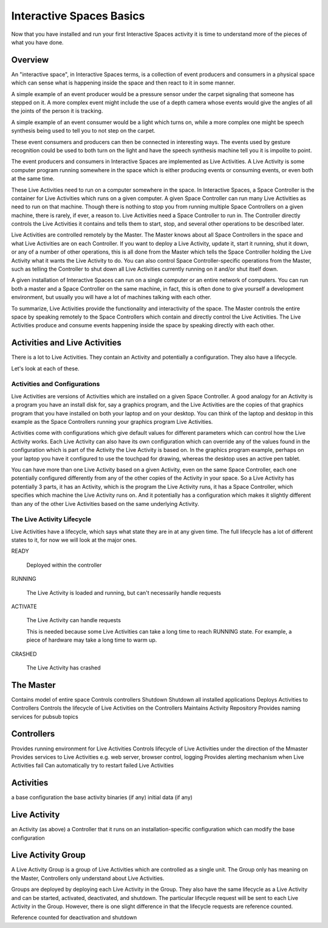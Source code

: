 Interactive Spaces Basics
*************************

Now that you have installed and run your first Interactive Spaces activity it is time to 
understand more of the pieces of what you have done.

Overview
========

An "interactive space", in Interactive Spaces terms, is a collection of event producers
and consumers in a physical space which can sense what is happening inside the
space and then react to it in some manner. 

A simple example of an event producer would be a pressure sensor under
the carpet signaling that someone has stepped on it. A more complex event might include the
use of a depth camera whose events would give the angles of all the joints of the
person it is tracking.

A simple example of an event consumer would be a light which turns on, while a more
complex one might be speech synthesis being used to tell you to not step on the
carpet.

These event consumers and producers can then be connected in interesting ways. The events
used by gesture recognition could be used to both turn on the light and have
the speech synthesis machine tell you it is impolite to point.

The event producers and consumers in Interactive Spaces are implemented as Live Activities.
A Live Activity is some computer program running somewhere in the space which is
either producing events or consuming events, or even both at the same time.

These Live Activities need to run on a computer somewhere in the space. 
In Interactive Spaces, a Space Controller is the container for Live Activities 
which runs on a given computer. A given Space Controller can run many Live Activities
as need to run on that machine. Though there is nothing to stop you from running
multiple Space Controllers on a given machine, there is rarely, if ever, a reason
to. Live Activities need a Space Controller to run in. The Controller directly 
controls the Live Activities it contains and tells them to start, stop, and 
several other operations to be described later.

Live Activities are controlled remotely by the Master. The Master knows about all 
Space Controllers in the space and what Live Activities are on each Controller.
If you want to deploy a Live Activity, update it, start it running, shut it down,
or any of a number of other operations, this is all done from the Master which tells
the Space Controller holding the Live Activity what it wants the Live Activity
to do. You can also control Space Controller-specific operations from the Master, 
such as telling the Controller to shut down all Live Activities currently running
on it and/or shut itself down.

A given installation of Interactive Spaces can run on a single computer or
an entire network of computers. You can run both a master and a Space Controller
on the same machine, in fact, this is often done to give yourself a development
environment, but usually you will have a lot of machines talking with each other.

To summarize, Live Activities provide the functionality and interactivity of the 
space. The Master controls the entire space by speaking remotely to the 
Space Controllers which contain and directly control the Live Activities. The Live 
Activities produce and consume events happening inside the space by speaking 
directly with each other.

Activities and Live Activities
==============================

There is a lot to Live Activities. They contain an Activity and potentially
a configuration. They also have a lifecycle.

Let's look at each of these.

Activities and Configurations
-----------------------------

Live Activities are versions of Activities which are installed on a given 
Space Controller. A good analogy for an Activity is a program 
you have an install disk for, say a graphics program, and the Live Activities 
are the copies of that graphics program that you have installed on both your 
laptop and on your desktop. You can think of the laptop and desktop in this example
as the Space Controllers running your graphics program Live Activities.

Activities come with configurations which give default values for different
parameters which can control how the Live Activity works. Each Live Activity can
also have its own configuration which can override any of the values found in the
configuration which is part of the Activity the Live Activity is based on. In
the graphics program example, perhaps on your laptop you have it configured to use the
touchpad for drawing, whereas the desktop uses an active pen tablet.

You can have more than one Live Activity based on a given Activity, even on the 
same Space Controller, each one potentially configured differently from any of 
the other copies of the Activity in your space. So a Live Activity has potentially 3 parts,
it has an Activity, which is the program the Live Activity runs, it has a Space Controller,
which specifies which machine the Live Activity runs on. And it potentially has
a configuration which makes it slightly different than any of the other Live
Activities based on the same underlying Activity.


The Live Activity Lifecycle
---------------------------

Live Activities have a lifecycle, which says what state they are in at any given time.
The full lifecycle has a lot of different states to it, for now we will look at the
major ones.

READY

  Deployed within the controller
  
RUNNING

  The Live Activity is loaded and running, but can't necessarily handle requests
  
ACTIVATE

  The Live Activity can handle requests

  This is needed because some Live Activities can take a long time to reach RUNNING
  state. For example, a piece of hardware may take a long time to warm up.
  
CRASHED

  The Live Activity has crashed


The Master
==========

Contains model of entire space
Controls controllers
Shutdown
Shutdown all installed applications
Deploys Activities to Controllers
Controls the lifecycle of Live Activities on the Controllers
Maintains Activity Repository
Provides naming services for pubsub topics

Controllers
===========

Provides running environment for Live Activities
Controls lifecycle of Live Activities under the direction of the Mmaster
Provides services to Live Activities
e.g. web server, browser control, logging
Provides alerting mechanism when Live Activities fail
Can automatically try to restart failed Live Activities

Activities
==========
a base configuration
the base activity binaries (if any)
initial data (if any)

Live Activity
=============

an Activity (as above)
a Controller that it runs on
an installation-specific configuration which can modify the base configuration


Live Activity Group
===================

A Live Activity Group is a group of Live Activities which are controlled as a single 
unit. The Group only has meaning on the Master, Controllers only understand about
Live Activities.

Groups are deployed by deploying each Live Activity in the Group. They also have 
the same lifecycle as a Live Activity and can be started, activated, 
deactivated, and shutdown. The particular lifecycle request will be sent to each Live
Activity in the Group. However, there is one slight difference in that the lifecycle
requests are reference counted.

Reference counted for deactivation and shutdown

